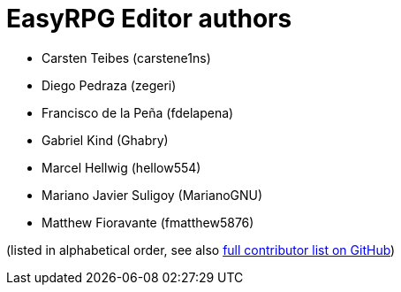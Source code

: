 = EasyRPG Editor authors

* Carsten Teibes (carstene1ns)
* Diego Pedraza (zegeri)
* Francisco de la Peña (fdelapena)
* Gabriel Kind (Ghabry)
* Marcel Hellwig (hellow554)
* Mariano Javier Suligoy (MarianoGNU)
* Matthew Fioravante (fmatthew5876)

(listed in alphabetical order, see also
https://github.com/EasyRPG/Editor/graphs/contributors[full contributor list on GitHub])
